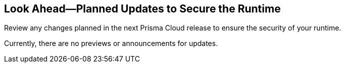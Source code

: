 == Look Ahead—Planned Updates to Secure the Runtime

Review any changes planned in the next Prisma Cloud release to ensure the security of your runtime.

//(Edited in the month of Feb 20 as per Manu's suggestion)There are no previews or look ahead announcements for the upcoming `32.03` release. Details on the updates included in the `32.03` release will be shared in the release notes that accompany the release.

//The following text is a revert to the old content.
//Read this section to learn about what is planned in the upcoming `32.06` release on the Runtime Security of the Prisma Cloud console for WAAS, Host Security, Serverless Security, and Container Security.

//The Look Ahead announcements are for an upcoming or next release and it is not a cumulative list of all announcements.

Currently, there are no previews or announcements for updates.

//[NOTE]
//====
//The details and functionality listed below are a preview of what is planned for the `v32.06` release; the changes listed herein and the actual release date, are subject to change.
//====


// * <<defender-upgrade>>
// * <<new-ips-for-runtime>>
//* <<enhancements>>
//* <<api-changes>>
// * <<deprecation-notices>>
// * <<eos-notices>>
// * <<addressed-issues>>


// [#new-ips-for-runtime]
// === New IPs for Runtime Security


//[cols="40%a,30%a,30%a"]
//|===

//|===

//[#enhancements]
//=== Enhancements

//The following enhancements are planned. The details will be available at release:

//[cols="30%a,70%a"]
//|===
//|*Feature*
//|*Description*

// https://redlock.atlassian.net/browse/CWP-58813
//|*Go Symbol extraction*

//|When scanning Golang binaries, Prisma Cloud now extracts Go symbols. This allows for accurate vulnerability evaluation with specific package names and symbols. Prisma Cloud also allows you to selectively disable symbol extraction, when it is not needed, to optimize the scan.

// https://redlock.atlassian.net/browse/CWP-58812
//|*Software Bill of Materials (SBOM) files in CycloneDX format*

//|Prisma Cloud supports exporting Software Bill of Materials (SBOM) files in CycloneDX format for image, host, and serverless function scans.

// https://redlock.atlassian.net/browse/CWP-58710
//|*Improved Account Settings Management*

//|Prisma CLoud allows you to edit account settings on the Accounts and Agentless page even when the account is disabled. This change makes it easier to modify the Agentless Scan settings, as previously, users had to first enable the account on the Prisma Account page to make changes.

// https://redlock.atlassian.net/browse/CWP-57629
//|*Changes in Agentless Scanning Configuration*

//|When agentless scanning is enabled for existing accounts, scanning will no longer happen immediately. These accounts are included in the next periodic scan cycle, which occurs every 24 hours.

//If agentless scanning is enabled for new onboarded accounts, it will trigger an immediate scan.

//This enhancement prioritizes privacy and supports different scanning configurations.

//|===


// [#deprecation-notices]
// === Deprecation Notices
// [cols="30%a,70%a"]
// |===

// |===

//[#api-changes]
//=== API Changes

//[cols="30%a,70%a"]
//|===
//|*Change*
//|*Description*

// https://redlock.atlassian.net/browse/CWP-57289
//|*Remove hostname from registry progress response*

//|The response of the https://pan.dev/prisma-cloud/api/cwpp/get-registry-progress/[View Registry Scan Progress] API has the following changes:

//    * A new `specScanStartTime` field is added

//   * The existing `discovery` and `imageScan` properties have been modified to:

//            ** Include a new `type` field

//            ** Remove the `hostname` and `scanTime` fields

// https://redlock.atlassian.net/browse/CWP-58306
//|*Component documentation for API address resolving method for cluster name*

//|A new optional field `clusterNameResolvingMethod` will be added to the following APIs:

//* https://pan.dev/compute/api/post-defenders-daemonset-yaml/[Generate Daemonset Deployment YAML File]

//* https://pan.dev/compute/api/post-defenders-helm-twistlock-defender-helm-tar-gz/[Generate a Helm Deployment Chart for Defender]

//The permissible values for this field are `default`, `manual`, or `api-server` to support various offerings to resolve K8s Cluster names.  

//|===

// [#eos-notices]
// === End of Support Notices
// |===

// |===


// [#addressed-issues]
// === Addressed Issues

//[cols="30%a,70%a"]
// |===


// |===
